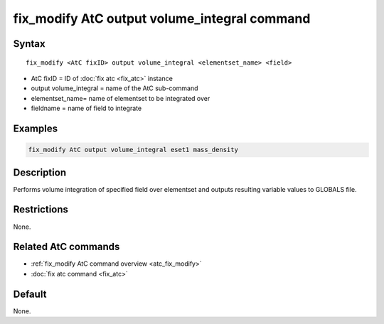 .. index:: fix_modify AtC output volume_integral

fix_modify AtC output volume_integral command
=============================================

Syntax
""""""

.. parsed-literal::

   fix_modify <AtC fixID> output volume_integral <elementset_name> <field>

* AtC fixID = ID of :doc:`fix atc <fix_atc>` instance
* output volume_integral = name of the AtC sub-command
* elementset_name= name of elementset to be integrated over
* fieldname = name of field to integrate


Examples
""""""""

.. code-block:: LAMMPS

   fix_modify AtC output volume_integral eset1 mass_density


Description
"""""""""""

Performs volume integration of specified field over elementset and
outputs resulting variable values to GLOBALS file.

Restrictions
""""""""""""

None.

Related AtC commands
""""""""""""""""""""

- :ref:`fix_modify AtC command overview <atc_fix_modify>`
- :doc:`fix atc command <fix_atc>`

Default
"""""""

None.
